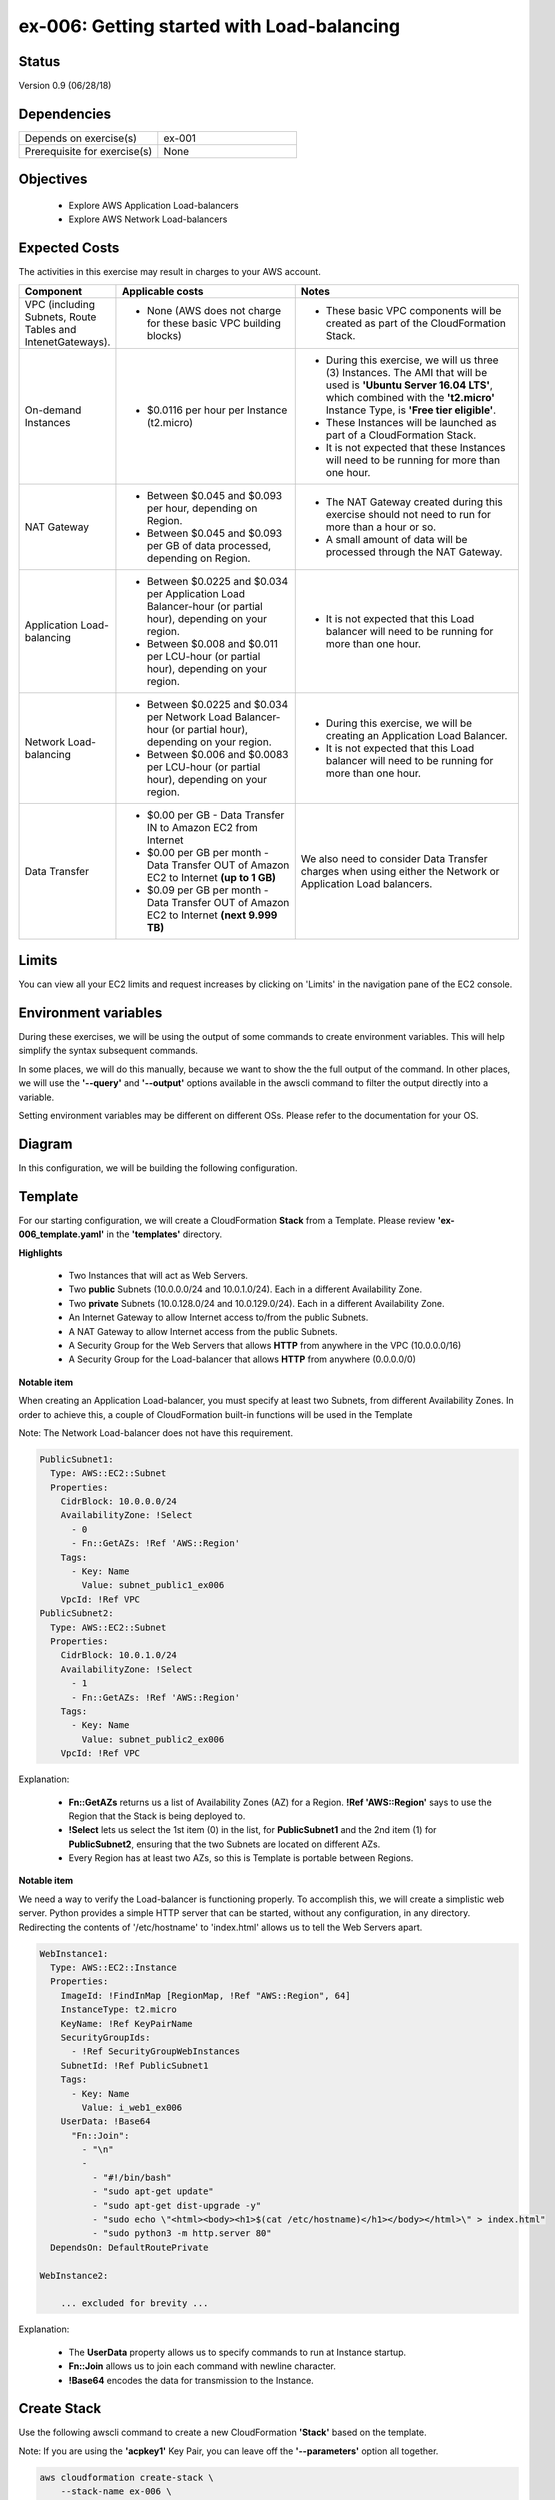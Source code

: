 ex-006: Getting started with Load-balancing
===========================================

Status
------
Version 0.9 (06/28/18)

Dependencies
------------
.. list-table::
   :widths: 25, 25
   :header-rows: 0

   * - Depends on exercise(s)
     - ex-001
   * - Prerequisite for exercise(s)
     - None

Objectives
----------

    - Explore AWS Application Load-balancers    
    - Explore AWS Network Load-balancers

Expected Costs
--------------
The activities in this exercise may result in charges to your AWS account.

.. list-table::
   :widths: 20, 40, 50
   :header-rows: 0

   * - **Component**
     - **Applicable costs**
     - **Notes**
   * - VPC (including Subnets, Route Tables and IntenetGateways).
     - 
        + None (AWS does not charge for these basic VPC building blocks)
     - 
        + These basic VPC components will be created as part of the CloudFormation Stack. 
   * - On-demand Instances
     - 
        + $0.0116 per hour per Instance (t2.micro)
     - 
        + During this exercise, we will us three (3) Instances. The AMI that will be used is **'Ubuntu Server 16.04 LTS'**, which combined with the **'t2.micro'** Instance Type, is **'Free tier eligible'**.
        + These Instances will be launched as part of a CloudFormation Stack. 
        + It is not expected that these Instances will need to be running for more than one hour. 
   * - NAT Gateway
     - 
        + Between $0.045 and $0.093 per hour, depending on Region.
        + Between $0.045 and $0.093 per GB of data processed, depending on Region.
     - 
        + The NAT Gateway created during this exercise should not need to run for more than a hour or so.
        + A small amount of data will be processed through the NAT Gateway.
   * - Application Load-balancing
     - 
        + Between $0.0225 and $0.034 per Application Load Balancer-hour (or partial hour), depending on your region.
        + Between $0.008 and $0.011 per LCU-hour (or partial hour), depending on your region.
     - 
        + It is not expected that this Load balancer will need to be running for more than one hour.
   * - Network Load-balancing
     - 
        + Between $0.0225 and $0.034 per Network Load Balancer-hour (or partial hour), depending on your region.
        + Between $0.006 and $0.0083 per LCU-hour (or partial hour), depending on your region.
     - 
        + During this exercise, we will be creating an Application Load Balancer.
        + It is not expected that this Load balancer will need to be running for more than one hour. 

   * - Data Transfer
     -
        + $0.00 per GB - Data Transfer IN to Amazon EC2 from Internet
        + $0.00 per GB per month - Data Transfer OUT of Amazon EC2 to Internet **(up to 1 GB)**
        + $0.09 per GB per month - Data Transfer OUT of Amazon EC2 to Internet **(next 9.999 TB)**
     - We also need to consider Data Transfer charges when using either the Network or Application Load balancers.

Limits
------
You can view all your EC2 limits and request increases by clicking on 'Limits' in the navigation pane of the EC2 console.

Environment variables
---------------------
During these exercises, we will be using the output of some commands to create environment variables. This will help simplify the syntax subsequent commands.

In some places, we will do this manually, because we want to show the the full output of the command. In other places, we will use the **'--query'** and **'--output'** options available in the awscli command to filter the output directly into a variable.

Setting environment variables may be different on different OSs. Please refer to the documentation for your OS.

Diagram
-------
In this configuration, we will be building the following configuration.

.. image:: https://github.com/addr2data/aws-certification-prep/blob/master/images/ex-006.png

Template
--------
For our starting configuration, we will create a CloudFormation **Stack** from a Template. Please review **'ex-006_template.yaml'** in the **'templates'** directory.

**Highlights**

    - Two Instances that will act as Web Servers.
    - Two **public** Subnets (10.0.0.0/24 and 10.0.1.0/24). Each in a different Availability Zone.
    - Two **private** Subnets (10.0.128.0/24 and 10.0.129.0/24). Each in a different Availability Zone.
    - An Internet Gateway to allow Internet access to/from the public Subnets.
    - A NAT Gateway to allow Internet access from the public Subnets.
    - A Security Group for the Web Servers that allows **HTTP** from anywhere in the VPC (10.0.0.0/16)
    - A Security Group for the Load-balancer that allows **HTTP** from anywhere (0.0.0.0/0)

**Notable item**

When creating an Application Load-balancer, you must specify at least two Subnets, from different Availability Zones. In order to achieve this, a couple of CloudFormation built-in functions will be used in the Template

Note: The Network Load-balancer does not have this requirement.

.. code-block::

    PublicSubnet1:
      Type: AWS::EC2::Subnet
      Properties:
        CidrBlock: 10.0.0.0/24
        AvailabilityZone: !Select 
          - 0
          - Fn::GetAZs: !Ref 'AWS::Region'
        Tags:
          - Key: Name
            Value: subnet_public1_ex006
        VpcId: !Ref VPC
    PublicSubnet2:
      Type: AWS::EC2::Subnet
      Properties:
        CidrBlock: 10.0.1.0/24
        AvailabilityZone: !Select 
          - 1
          - Fn::GetAZs: !Ref 'AWS::Region'
        Tags:
          - Key: Name
            Value: subnet_public2_ex006
        VpcId: !Ref VPC

Explanation:

  - **Fn::GetAZs** returns us a list of Availability Zones (AZ) for a Region. **!Ref 'AWS::Region'** says to use the Region that the Stack is being deployed to.
  - **!Select** lets us select the 1st item (0) in the list, for **PublicSubnet1** and the 2nd item (1) for **PublicSubnet2**, ensuring that the two Subnets are located on different AZs.
  - Every Region has at least two AZs, so this is Template is portable between Regions.

**Notable item**

We need a way to verify the Load-balancer is functioning properly. To accomplish this, we will create a simplistic web server. Python provides a simple HTTP server that can be started, without any configuration, in any directory. Redirecting the contents of '/etc/hostname' to 'index.html' allows us to tell the Web Servers apart. 

.. code-block::
    
    WebInstance1:
      Type: AWS::EC2::Instance
      Properties: 
        ImageId: !FindInMap [RegionMap, !Ref "AWS::Region", 64]
        InstanceType: t2.micro
        KeyName: !Ref KeyPairName
        SecurityGroupIds: 
          - !Ref SecurityGroupWebInstances
        SubnetId: !Ref PublicSubnet1
        Tags: 
          - Key: Name
            Value: i_web1_ex006
        UserData: !Base64
          "Fn::Join":
            - "\n"
            -
              - "#!/bin/bash"
              - "sudo apt-get update"
              - "sudo apt-get dist-upgrade -y"
              - "sudo echo \"<html><body><h1>$(cat /etc/hostname)</h1></body></html>\" > index.html"
              - "sudo python3 -m http.server 80"
      DependsOn: DefaultRoutePrivate

    WebInstance2:

        ... excluded for brevity ...

Explanation:

    - The **UserData** property allows us to specify commands to run at Instance startup.
    - **Fn::Join** allows us to join each command with newline character.
    - **!Base64** encodes the data for transmission to the Instance.

Create Stack
------------
Use the following awscli command to create a new CloudFormation **'Stack'** based on the template.

Note: If you are using the **'acpkey1'** Key Pair, you can leave off the **'--parameters'** option all together.

.. code-block::

    aws cloudformation create-stack \
        --stack-name ex-006 \
        --template-body file://templates/ex-006_template.yaml \
        --parameters ParameterKey=KeyPairName,ParameterValue=acpkey1

Output:

.. code-block::

    {
        "StackId": "arn:aws:cloudformation:us-east-1:xxxxxxxxxxxx:stack/ex-006/xxxxxxxx-xxxx-xxxx-xxxx-xxxxxxxxxxxx"
    }

Check the status
----------------
Use the following awscli command to check the **'StackStatus'**.

Rerun this command until **'StackStatus'** is **'CREATE_COMPLETE'**.

.. code-block::

    aws cloudformation describe-stacks --stack-name ex-006

Output:

.. code-block::

    {
        "Stacks": [
            {
                "StackId": "arn:aws:cloudformation:us-east-1:xxxxxxxxxxxx:stack/ex-005/xxxxxxxx-xxxx-xxxx-xxxx-xxxxxxxxxxxx",
                "StackName": "ex-006",
                "CreationTime": "2018-06-19T19:56:35.434Z",
                "RollbackConfiguration": {},
                "StackStatus": "CREATE_IN_PROGRESS",
                "DisableRollback": false,
                "NotificationARNs": [],
                "Tags": [],
                "EnableTerminationProtection": false
            }
        ]
    }

Review the Stack details
------------------------
Use the following awscli command to display the **'LogicalResourceId'** and **'PhysicalResourceId'** for all the components in the **Stack**

Notice the format of this portion of the query string **'{"Logical Resource Id": LogicalResourceId,"Physical Resource Id": PhysicalResourceId}'**, it adds a header to each column.** 

.. code-block::

    aws cloudformation describe-stack-resources \
        --stack-name ex-006 \
        --output table \
        --query 'StackResources[*].{"Logical Resource Id": LogicalResourceId,"Physical Resource Id": PhysicalResourceId}'

Output:

.. code-block::

    --------------------------------------------------------------------------
    |                         DescribeStackResources                         |
    +-----------------------------------------+------------------------------+
    |           Logical Resource Id           |    Physical Resource Id      |
    +-----------------------------------------+------------------------------+
    |  AssociateSubnetJumpboxRouteTablePublic |  rtbassoc-096e54d60e95fc651  |
    |  AssociateSubnetWeb1RouteTablePublic    |  rtbassoc-06972ab97b655c296  |
    |  AssociateSubnetWeb2RouteTablePublic    |  rtbassoc-0dbe61a08c47c36d9  |
    |  AttachInternetGateway                  |  ex-00-Attac-1UCSPHVOPXXF2   |
    |  DefaultRoutePublic                     |  ex-00-Defau-YMTP8R2B08JM    |
    |  FloatingIpAddressInstance              |  52.73.187.16                |
    |  InternetGateway                        |  igw-0464ded68dd7ea0f9       |
    |  JumpboxInstance                        |  i-0fca677b00c3a1031         |
    |  RouteTablePublic                       |  rtb-0d35eaed91bf21e8a       |
    |  SecurityGroupJumpbox                   |  sg-007b8cf9d92fb0388        |
    |  SecurityGroupLoadBalancer              |  sg-0835a8e19a39d2d72        |
    |  SecurityGroupWebInstances              |  sg-04ea8555fcc3a99a5        |
    |  SubnetJumpbox                          |  subnet-02ba11ac104e63757    |
    |  SubnetWeb1                             |  subnet-0fa9c08f6a27f2a5c    |
    |  SubnetWeb2                             |  subnet-0aa1a04c1a9147efe    |
    |  VPC                                    |  vpc-0df15a2ef5e094e61       |
    |  WebInstance1                           |  i-03789ca2ca19ffec9         |
    |  WebInstance2                           |  i-0ff622c3cf8af230c         |
    +-----------------------------------------+------------------------------+

Environment variables
~~~~~~~~~~~~~~~~~~~~~
Run the following commands to capture the 'PhysicalResourceId' for the applicable components, as environment variables.

.. code-block::

    export EX006_SUBNET_WEB1=$(aws cloudformation describe-stack-resources --stack-name ex-006 --output text --query 'StackResources[?LogicalResourceId==`SubnetWeb1`].PhysicalResourceId')

    export EX006_SUBNET_WEB2=$(aws cloudformation describe-stack-resources --stack-name ex-006 --output text --query 'StackResources[?LogicalResourceId==`SubnetWeb2`].PhysicalResourceId')

    export EX006_SG_LB=$(aws cloudformation describe-stack-resources --stack-name ex-006 --output text --query 'StackResources[?LogicalResourceId==`SecurityGroupLoadBalancer`].PhysicalResourceId')

    export EX006_SG_WEB=$(aws cloudformation describe-stack-resources --stack-name ex-006 --output text --query 'StackResources[?LogicalResourceId==`SecurityGroupWebInstances`].PhysicalResourceId')

    export EX006_VPC=$(aws cloudformation describe-stack-resources --stack-name ex-006 --output text --query 'StackResources[?LogicalResourceId==`VPC`].PhysicalResourceId')

    export EX006_INST_WEB1=$(aws cloudformation describe-stack-resources --stack-name ex-006 --output text --query 'StackResources[?LogicalResourceId==`WebInstance1`].PhysicalResourceId')

    export EX006_INST_WEB2=$(aws cloudformation describe-stack-resources --stack-name ex-006 --output text --query 'StackResources[?LogicalResourceId==`WebInstance2`].PhysicalResourceId')

Sanity check
~~~~~~~~~~~~

.. code-block::
    
    echo -e '\n'$EX006_SUBNET_WEB1'\n'$EX006_SUBNET_WEB2'\n'$EX006_SG_LB'\n'$EX006_VPC'\n'$EX006_INST_WEB1'\n'$EX006_INST_WEB2'\n'$EX006_SG_WEB


Create Application Load-balancer
--------------------------------
Use the following awscli command to create an Application Load-balancer.

.. code-block::

    aws elbv2 create-load-balancer \
        --name ex-006-app-lb \
        --scheme internet-facing \
        --type application \
        --ip-address-type ipv4 \
        --subnets $EX006_SUBNET_WEB1 $EX006_SUBNET_WEB2 \
        --security-groups $EX006_SG_LB

Additional information for the above parameters:

.. list-table::
   :widths: 50, 50
   :header-rows: 0

   * - **Parameter**
     - **Description**
   * - '--name ex-006-app-lb'
     - Specifies a name for the Load-balancer.
   * - '--scheme internet-facing'
     - 
        + **'internet-facing'**: Load-balancer nodes have public IP addresses and the DNS name is publicly resolvable. You can access the Load-balancer from anywhere.
        + **'internal'**: Load-balancer nodes have private IP addresses, but the DNS name is still publicly resolvable (to private IP). You can only access the Load-balancer from inside the VPC.
   * - '--type application'
     - 
        + **'application'**: Operates at Layer 7 (defaults to application, so we could have left this parameter off).
        + **'network'**: Operates at Layer 4.
   * - '--ip-address-type ipv4'
     - Application Load-balancer can support both ipv4 and ipv6
   * - '--subnets $EX006_SUBNET_WEB1 $EX006_SUBNET_WEB2'
     - 
        + You can only select one Subnet per AZ.
        + Application Load-balancers require two or more Subnets.
        + network Load-balancers require one or more Subnets.
        + Instead of **'--Subnets'**, you can use **'--subnet-mappings'**, which are outside the scope of this exercise.   
   * - '--security-groups $EX006_SG_LB'
     - 
        + One or more Security Groups to control access to an Application Load-balancer.
        + Security Groups are NOT applicable to Network Load-balancers.

Output:

.. code-block::

    {
        "LoadBalancers": [
            {
                "LoadBalancerArn": "arn:aws:elasticloadbalancing:us-east-1:xxxxxxxxxxxx:loadbalancer/app/ex-006-app-lb/xxxxxxxxxxxxxxxx",
                "DNSName": "ex-006-app-lb-xxxxxxxxx.us-east-1.elb.amazonaws.com",
                "CanonicalHostedZoneId": "XXXXXXXXXXXXXX",
                "CreatedTime": "2018-06-26T14:49:01.260Z",
                "LoadBalancerName": "ex-006-app-lb",
                "Scheme": "internet-facing",
                "VpcId": "vpc-xxxxxxxxxxxxxxxxx",
                "State": {
                    "Code": "provisioning"
                },
                "Type": "application",
                "AvailabilityZones": [
                    {
                        "ZoneName": "us-east-1b",
                        "SubnetId": "subnet-xxxxxxxxxxxxxxxxx"
                    },
                    {
                        "ZoneName": "us-east-1a",
                        "SubnetId": "subnet-xxxxxxxxxxxxxxxxx"
                    }
                ],
                "SecurityGroups": [
                    "sg-xxxxxxxxxxxxxxxxx"
                ],
                "IpAddressType": "ipv4"
            }
        ]
    }

Check Load-balancer status
--------------------------
Use the following awscli command to check the **'State:Code'** of the Load-balancer.

Rerun this command until **'State:Code'** is **'active'**.

.. code-block::

    aws elbv2 describe-load-balancers --names ex-006-app-lb

Output:

.. code-block::

    {
        "LoadBalancers": [
            {
                "LoadBalancerArn": "arn:aws:elasticloadbalancing:us-east-1:xxxxxxxxxxxxx:loadbalancer/app/ex-006-app-lb/xxxxxxxxxxxxxxxx",
                "DNSName": "ex-006-app-lb-xxxxxxxxxx.us-east-1.elb.amazonaws.com",
                "CanonicalHostedZoneId": "XXXXXXXXXXXXXX",
                "CreatedTime": "2018-06-27T19:08:51.150Z",
                "LoadBalancerName": "ex-006-app-lb",
                "Scheme": "internet-facing",
                "VpcId": "vpc-xxxxxxxxxxxxxxxxx",
                "State": {
                    "Code": "active"
                },
                "Type": "application",
                "AvailabilityZones": [
                    {
                        "ZoneName": "us-east-1a",
                        "SubnetId": "subnet-xxxxxxxxxxxxxxxxx"
                    },
                    {
                        "ZoneName": "us-east-1b",
                        "SubnetId": "subnet-xxxxxxxxxxxxxxxxx"
                    }
                ],
                "SecurityGroups": [
                    "sg-xxxxxxxxxxxxxxxxx"
                ],
                "IpAddressType": "ipv4"
            }
        ]
    }

Environment variable
~~~~~~~~~~~~~~~~~~~~
Create the following environment variable.

.. code-block::

    export EX006_APP_LB=$(aws elbv2 describe-load-balancers --names ex-006-app-lb --output text --query LoadBalancers[*].LoadBalancerArn)


Create Network Load-balancer
--------------------------------
Use the following awscli command to create a Network Load-balancer.

.. code-block::

    aws elbv2 create-load-balancer \
        --name ex-006-net-lb \
        --scheme internet-facing \
        --type network \
        --ip-address-type ipv4 \
        --subnets $EX006_SUBNET_WEB1 $EX006_SUBNET_WEB2

Output:

.. code-block::

    {
        "LoadBalancers": [
            {
                "LoadBalancerArn": "arn:aws:elasticloadbalancing:us-east-1:xxxxxxxxxxxx:loadbalancer/net/ex-006-net-lb/xxxxxxxxxxxxxxxx",
                "DNSName": "ex-006-net-lb-xxxxxxxxxxxxxxxx.elb.us-east-1.amazonaws.com",
                "CanonicalHostedZoneId": "XXXXXXXXXXXXXX",
                "CreatedTime": "2018-06-28T14:02:10.158Z",
                "LoadBalancerName": "ex-006-net-lb",
                "Scheme": "internet-facing",
                "VpcId": "vpc-xxxxxxxxxxxxxxxxx",
                "State": {
                    "Code": "provisioning"
                },
                "Type": "network",
                "AvailabilityZones": [
                    {
                        "ZoneName": "us-east-1b",
                        "SubnetId": "subnet-xxxxxxxxxxxxxxxxx"
                    },
                    {
                        "ZoneName": "us-east-1a",
                        "SubnetId": "subnet-xxxxxxxxxxxxxxxxx"
                    }
                ],
                "IpAddressType": "ipv4"
            }
        ]
    }

Check Load-balancer status
--------------------------
Use the following awscli command to check the **'State:Code'** of the Load-balancer.

Rerun this command until **'State:Code'** is **'active'**.

.. code-block::

    aws elbv2 describe-load-balancers --names ex-006-net-lb

Output:

.. code-block::

    {
        "LoadBalancers": [
            {
                "LoadBalancerArn": "arn:aws:elasticloadbalancing:us-east-1:xxxxxxxxxxxx:loadbalancer/net/ex-006-net-lb/xxxxxxxxxxxxxxxx",
                "DNSName": "ex-006-net-lb-xxxxxxxxxxxxxxxx.elb.us-east-1.amazonaws.com",
                "CanonicalHostedZoneId": "XXXXXXXXXXXXXX",
                "CreatedTime": "2018-06-28T14:02:10.158Z",
                "LoadBalancerName": "ex-006-net-lb",
                "Scheme": "internet-facing",
                "VpcId": "vpc-xxxxxxxxxxxxxxxxx",
                "State": {
                    "Code": "active"
                },
                "Type": "network",
                "AvailabilityZones": [
                    {
                        "ZoneName": "us-east-1a",
                        "SubnetId": "subnet-xxxxxxxxxxxxxxxxx",
                        "LoadBalancerAddresses": [
                            {}
                        ]
                    },
                    {
                        "ZoneName": "us-east-1b",
                        "SubnetId": "subnet-xxxxxxxxxxxxxxxxx",
                        "LoadBalancerAddresses": [
                            {}
                        ]
                    }
                ],
                "IpAddressType": "ipv4"
            }
        ]
    }

Environment variable
~~~~~~~~~~~~~~~~~~~~
Create the following environment variable.

.. code-block::

    export EX006_NET_LB=$(aws elbv2 describe-load-balancers --names ex-006-net-lb --output text --query LoadBalancers[*].LoadBalancerArn)

Sanity check
------------

.. code-block::
    
    echo -e '\n'$EX006_APP_LB'\n'$EX006_NET_LB

Create Target Group for Application Load-balancer
-------------------------------------------------
The first Target Group we are going to create will be used with the Application load-balancer.

Here we will set the protocol to HTTP, since the Application Load-balancer is operating at Layer 7. 

.. code-block::

    aws elbv2 create-target-group --name ex-006-tg-app-lb --protocol HTTP --port 80 --vpc-id $EX006_VPC

Output:

.. code-block::

    {
        "TargetGroups": [
            {
                "TargetGroupArn": "arn:aws:elasticloadbalancing:us-east-1:xxxxxxxxxxxx:targetgroup/ex-006-tg-app-lb/xxxxxxxxxxxxxxxx",
                "TargetGroupName": "ex-006-tg-app-lb",
                "Protocol": "HTTP",
                "Port": 80,
                "VpcId": "vpc-xxxxxxxxxxxxxxxxx",
                "HealthCheckProtocol": "HTTP",
                "HealthCheckPort": "traffic-port",
                "HealthCheckIntervalSeconds": 30,
                "HealthCheckTimeoutSeconds": 5,
                "HealthyThresholdCount": 5,
                "UnhealthyThresholdCount": 2,
                "HealthCheckPath": "/",
                "Matcher": {
                    "HttpCode": "200"
                },
                "TargetType": "instance"
            }
        ]
    }

Environment variable
~~~~~~~~~~~~~~~~~~~~
Create the following environment variable.

.. code-block::

    export EX006_APP_TG=$(aws elbv2 describe-target-groups --names ex-006-tg-app-lb --output text --query TargetGroups[*].TargetGroupArn)

Create Target Group for Network Load-balancer
---------------------------------------------
The second Target Group we are going to create will be used with the Network load-balancer.

Here we will set the protocol to TCP, since the Network Load-balancer is operating at Layer 4. 

.. code-block::

    aws elbv2 create-target-group --name ex-006-tg-net-lb --protocol TCP --port 80 --vpc-id $EX006_VPC

Output:

.. code-block::

    {
        "TargetGroups": [
            {
                "TargetGroupArn": "arn:aws:elasticloadbalancing:us-east-1:xxxxxxxxxxxx:targetgroup/ex-006-tg-net-lb/xxxxxxxxxxxxxxxx",
                "TargetGroupName": "ex-006-tg-net-lb",
                "Protocol": "TCP",
                "Port": 80,
                "VpcId": "vpc-xxxxxxxxxxxxxxxxx",
                "HealthCheckProtocol": "TCP",
                "HealthCheckPort": "traffic-port",
                "HealthCheckIntervalSeconds": 30,
                "HealthCheckTimeoutSeconds": 10,
                "HealthyThresholdCount": 3,
                "UnhealthyThresholdCount": 3,
                "TargetType": "instance"
            }
        ]
    }


Environment variable
~~~~~~~~~~~~~~~~~~~~
Create the following environment variable.

.. code-block::

    export EX006_NET_TG=$(aws elbv2 describe-target-groups --names ex-006-tg-net-lb --output text --query TargetGroups[*].TargetGroupArn)


Sanity check
------------

.. code-block::
    
    echo -e '\n'$EX006_APP_TG'\n'$EX006_NET_TG

Register Targets
----------------
Targets can be registered to multiple Target Groups.

Application Load-balancer
~~~~~~~~~~~~~~~~~~~~~~~~~

.. code-block::

    aws elbv2 register-targets \
        --target-group-arn $EX006_APP_TG \
        --targets Id=$EX006_INST_WEB1 Id=$EX006_INST_WEB2

Network Load-balancer
~~~~~~~~~~~~~~~~~~~~~

.. code-block::

    aws elbv2 register-targets \
        --target-group-arn $EX006_NET_TG \
        --targets Id=$EX006_INST_WEB1 Id=$EX006_INST_WEB2

Describe Target Group health
----------------------------
Let's take a look at the health of both Target Groups.


Application Load-balancer
~~~~~~~~~~~~~~~~~~~~~~~~~

.. code-block::

    aws elbv2 describe-target-health --target-group-arn $EX006_APP_TG

Output:

.. code-block::

    {
        "TargetHealthDescriptions": [
            {
                "Target": {
                    "Id": "i-xxxxxxxxxxxxxxxxx",
                    "Port": 80
                },
                "TargetHealth": {
                    "State": "unused",
                    "Reason": "Target.NotInUse",
                    "Description": "Target group is not configured to receive traffic from the load balancer"
                }
            },
            {
                "Target": {
                    "Id": "i-xxxxxxxxxxxxxxxxx",
                    "Port": 80
                },
                "TargetHealth": {
                    "State": "unused",
                    "Reason": "Target.NotInUse",
                    "Description": "Target group is not configured to receive traffic from the load balancer"
                }
            }
        ]
    }

Network Load-balancer
~~~~~~~~~~~~~~~~~~~~~

.. code-block::

    aws elbv2 describe-target-health --target-group-arn $EX006_NET_TG

Output:

.. code-block::

    {
        "TargetHealthDescriptions": [
            {
                "Target": {
                    "Id": "i-xxxxxxxxxxxxxxxxx",
                    "Port": 80
                },
                "TargetHealth": {
                    "State": "unused",
                    "Reason": "Target.NotInUse",
                    "Description": "Target group is not configured to receive traffic from the load balancer"
                }
            },
            {
                "Target": {
                    "Id": "i-xxxxxxxxxxxxxxxxx",
                    "Port": 80
                },
                "TargetHealth": {
                    "State": "unused",
                    "Reason": "Target.NotInUse",
                    "Description": "Target group is not configured to receive traffic from the load balancer"
                }
            }
        ]
    }

You can see that **'State'** is **'unused'**. We need to create a **Listener** before the Targets can be used.


Create Listener for each Load-balancer
--------------------------------------

Application Load-balancer 
~~~~~~~~~~~~~~~~~~~~~~~~~
Here we set the protocol to HTTP.

.. code-block::

    aws elbv2 create-listener \
        --load-balancer-arn $EX006_APP_LB \
        --protocol HTTP \
        --port 80 \
        --default-actions Type=forward,TargetGroupArn=$EX006_APP_TG

Output:

.. code-block::

    {
        "Listeners": [
            {
                "ListenerArn": "arn:aws:elasticloadbalancing:us-east-1:xxxxxxxxxxxx:listener/app/ex-006-app-lb/xxxxxxxxxxxxxxxx/xxxxxxxxxxxxxxxxx",
                "LoadBalancerArn": "arn:aws:elasticloadbalancing:us-east-1:xxxxxxxxxxxx:loadbalancer/app/ex-006-app-lb/xxxxxxxxxxxxxxxx",
                "Port": 80,
                "Protocol": "HTTP",
                "DefaultActions": [
                    {
                        "Type": "forward",
                        "TargetGroupArn": "arn:aws:elasticloadbalancing:us-east-1:926075045128:targetgroup/ex-006-tg-app-lb/xxxxxxxxxxxxxxxx"
                    }
                ]
            }
        ]
    }


Network Load-balancer 
~~~~~~~~~~~~~~~~~~~~~
Here we set the protocol to TCP.

.. code-block::

    aws elbv2 create-listener \
        --load-balancer-arn $EX006_NET_LB \
        --protocol TCP \
        --port 80 \
        --default-actions Type=forward,TargetGroupArn=$EX006_NET_TG

Output:

.. code-block::

    {
        "Listeners": [
            {
                "ListenerArn": "arn:aws:elasticloadbalancing:us-east-1:xxxxxxxxxxxx:listener/net/ex-006-net-lb/xxxxxxxxxxxxxxxx/xxxxxxxxxxxxxxxx",
                "LoadBalancerArn": "arn:aws:elasticloadbalancing:us-east-1:xxxxxxxxxxxx:loadbalancer/net/ex-006-net-lb/xxxxxxxxxxxxxxxx",
                "Port": 80,
                "Protocol": "TCP",
                "DefaultActions": [
                    {
                        "Type": "forward",
                        "TargetGroupArn": "arn:aws:elasticloadbalancing:us-east-1:xxxxxxxxxxxx:targetgroup/ex-006-tg-net-lb/xxxxxxxxxxxxxxxx"
                    }
                ]
            }
        ]
    }

Describe Target Group health
----------------------------
Let's take another look at the health of both Target Groups.


Application Load-balancer
~~~~~~~~~~~~~~~~~~~~~~~~~

.. code-block::

    aws elbv2 describe-target-health --target-group-arn $EX006_APP_TG

Output:

.. code-block::

    {
        "TargetHealthDescriptions": [
            {
                "Target": {
                    "Id": "i-xxxxxxxxxxxxxxxxx",
                    "Port": 80
                },
                "HealthCheckPort": "80",
                "TargetHealth": {
                    "State": "healthy"
                }
            },
            {
                "Target": {
                    "Id": "i-xxxxxxxxxxxxxxxxx",
                    "Port": 80
                },
                "HealthCheckPort": "80",
                "TargetHealth": {
                    "State": "healthy"
                }
            }
        ]
    }

Network Load-balancer
~~~~~~~~~~~~~~~~~~~~~

.. code-block::

    aws elbv2 describe-target-health --target-group-arn $EX006_NET_TG

Output:

.. code-block::

    {
        "TargetHealthDescriptions": [
            {
                "Target": {
                    "Id": "i-xxxxxxxxxxxxxxxxx",
                    "Port": 80
                },
                "HealthCheckPort": "80",
                "TargetHealth": {
                    "State": "healthy"
                }
            },
            {
                "Target": {
                    "Id": "i-xxxxxxxxxxxxxxxxx",
                    "Port": 80
                },
                "HealthCheckPort": "80",
                "TargetHealth": {
                    "State": "healthy"
                }
            }
        ]
    }

You can see that **'State'** is **'healthy'**.

Verify Application Load-balancer
--------------------------------

DNS Name
~~~~~~~~
.. code-block::

    aws elbv2 describe-load-balancers \
      --load-balancer-arns $EX006_APP_LB \
      --output text \
      --query LoadBalancers[*].DNSName

Output:

.. code-block::

    ex-006-app-lb-xxxxxxxxxx.us-east-1.elb.amazonaws.com

Test connectivity
~~~~~~~~~~~~~~~~~
Using 'curl' or your browser test connectivity. Rerun/refresh a few times to make sure you see the host name of both Web Servers.

**Expected result:** Success

.. code-block::

    curl http://ex-006-app-lb-xxxxxxxxxx.us-east-1.elb.amazonaws.com


Verify Network Load-balancer
----------------------------

DNS Name
~~~~~~~~
.. code-block::

    aws elbv2 describe-load-balancers \
      --load-balancer-arns $EX006_NET_LB \
      --output text \
      --query LoadBalancers[*].DNSName

Output:

.. code-block::

    ex-006-net-lb-xxxxxxxxxxxxxxxx.elb.us-east-1.amazonaws.com

Test connectivity
~~~~~~~~~~~~~~~~~
Using 'curl' or your browser test connectivity. Rerun/refresh a few times to make sure you see the host name of both Web Servers.

**Expected result:** Fail

.. code-block::

    curl http://ex-006-net-lb-xxxxxxxxxxxxxxxx.elb.us-east-1.amazonaws.com

    Cntrl-c to kill

Explanation of results
----------------------
The Security Group that is applied to the Application Load-balancer allows HTTP (TCP port 80) from anywhere (0.0.0.0/0) and the Network Load-balancer does use Security Groups, so no issue there. 

.. code-block::

    SecurityGroupLoadBalancer:
      Type: AWS::EC2::SecurityGroup
      Properties: 
        GroupName: sg_load-balancer_ex006
        GroupDescription: "Security Group for Load balancer in ex-006"
        SecurityGroupIngress:
          - 
            CidrIp: 0.0.0.0/0
            IpProtocol: tcp
            FromPort: 80
            ToPort: 80
        VpcId: !Ref VPC

The Security Group that is applied to the Web Servers only allows HTTP (TCP port 80) from inside the VPC (10.0.0.0/16).

    The Application Load-balancer changes the source IP of packets it receives to it's private IP address, so those packets are not blocked by the Security Group rule.

    The Network Load-balancer does NOT change the source IP of packets it receives, so those packets are blocked by the Security Group rule.

.. code-block::

    SecurityGroupWebInstances:
      Type: AWS::EC2::SecurityGroup
      Properties: 
        GroupName: sg_web-instances_ex006
        GroupDescription: "Security Group for Web Instances in ex-006"
        SecurityGroupIngress:
          - 
            CidrIp: 10.0.100.0/24
            IpProtocol: tcp
            FromPort: 22
            ToPort: 22
          - 
            CidrIp: 10.0.0.0/16
            IpProtocol: tcp
            FromPort: 80
            ToPort: 80
        VpcId: !Ref VPC


Resolve the issue
-----------------

Add a rule
~~~~~~~~~~
Let's add a rule to security group for the Web Servers that allows HTTP (TCP port 80) from anywhere (0.0.0.0/0)

.. code-block::

 aws ec2 authorize-security-group-ingress \
    --group-id $EX006_SG_WEB \
    --protocol tcp \
    --port 80 \
    --cidr 0.0.0.0/0

Test connectivity
~~~~~~~~~~~~~~~~~
Using 'curl' or your browser test connectivity. Rerun/refresh a few times to make sure you see the host name of both Web Servers.

**Expected result:** Success

.. code-block::

    curl http://ex-006-net-lb-xxxxxxxxxxxxxxxx.elb.us-east-1.amazonaws.com

Clean up
--------

Delete the Application Load-balancer
~~~~~~~~~~~~~~~~~~~~~~~~~~~~~~~~~~~~
Deleting a Load-balancer with also delete the associated Target Group.

.. code-block::
    
    aws elbv2 delete-load-balancer --load-balancer-arn $EX006_APP_LB

Delete the Network Load-balancer
~~~~~~~~~~~~~~~~~~~~~~~~~~~~~~~~
Deleting a Load-balancer with also delete the associated Target Group.

.. code-block::
    
    aws elbv2 delete-load-balancer --load-balancer-arn $EX006__NET_LB

Delete the Stack
----------------

.. code-block::

    aws cloudformation delete-stack --stack-name ex-006

Check the status
----------------

.. code-block::

    aws cloudformation describe-stacks --stack-name ex-006

Output:

.. code-block::

    {
        "Stacks": [
            {
                "StackId": "arn:aws:cloudformation:us-east-1:926075045128:stack/ex-005/523f72f0-7619-11e8-b431-50fae583d0fe",
                "StackName": "ex-005",
                "CreationTime": "2018-06-22T12:39:36.117Z",
                "DeletionTime": "2018-06-22T17:51:31.095Z",
                "RollbackConfiguration": {},
                "StackStatus": "DELETE_IN_PROGRESS",
                "DisableRollback": false,
                "NotificationARNs": [],
                "Tags": [],
                "EnableTerminationProtection": false
            }
        ]
    }

Rerun this command until you get the following response.

Output:

.. code-block::

    An error occurred (ValidationError) when calling the DescribeStacks operation: Stack with id ex-005 does not exist

Summary
-------
- We created an Application Load-balancer.
- We created a Network Load-balancer.
- We created a Target Group for the Application Load-balancer.
- We created a Target Group for the Network Load-balancer.
- We registered the Web Servers with both Target Groups.
- We created a Listener for the Application Load-balancer.
- We created a Listener for the Network Load-balancer.
- We tested connectivity through the Application Load-balancer.
- We tested connectivity through the Network Load-balancer.
- We resolved an issue with connectivity through the Network Load-balancer.

Next steps
----------
In `ex-007 <https://github.com/addr2data/aws-certification-prep/blob/master/exercises/ex-007_WorkingEbs.rst>`_, we will become familiar with managing EBS volumes. 
